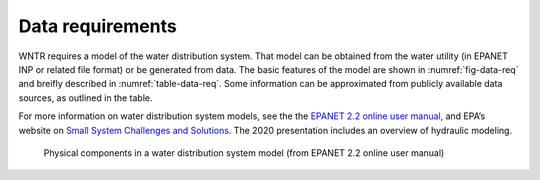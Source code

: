 Data requirements
===================

WNTR requires a model of the water distribution system. 
That model can be obtained from the water utility (in EPANET INP or related file format) 
or be generated from data.  The basic features of the model are shown in :numref:`fig-data-req` 
and breifly described in :numref:`table-data-req`.
Some information can be approximated from publicly 
available data sources, as outlined in the table.
  
For more information on water distribution system models, see the 
the `EPANET 2.2 online user manual <https://epanet22.readthedocs.io/en/latest/3_network_model.html#>`_, and 
EPA’s website on `Small System Challenges and Solutions <https://www.epa.gov/water-research/21st-annual-epa-drinking-water-workshop-small-system-challenges-and-solutions>`_. 
The 2020 presentation includes an overview of hydraulic modeling.

.. _fig-data-req:
.. figure:: figures/data_requirements.png
   :width: 320
   :alt: Network
   
   Physical components in a water distribution system model (from EPANET 2.2 online user manual)

.. _table-data-req:
.. csv-table:: Water distribution system model data requirements
   :file: tables/data_requirements.csv
   :widths: 10, 15, 15, 25, 25
   :header-rows: 1

